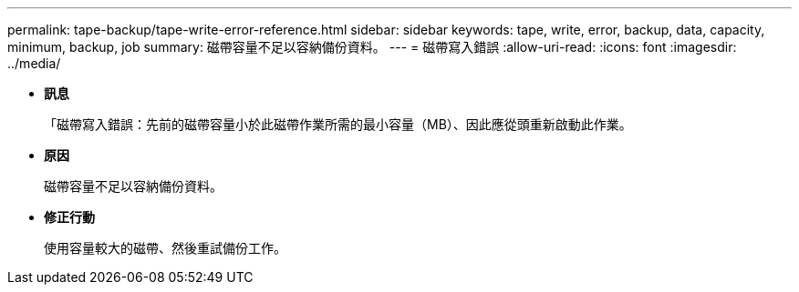 ---
permalink: tape-backup/tape-write-error-reference.html 
sidebar: sidebar 
keywords: tape, write, error, backup, data, capacity, minimum, backup, job 
summary: 磁帶容量不足以容納備份資料。 
---
= 磁帶寫入錯誤
:allow-uri-read: 
:icons: font
:imagesdir: ../media/


* *訊息*
+
「磁帶寫入錯誤：先前的磁帶容量小於此磁帶作業所需的最小容量（MB）、因此應從頭重新啟動此作業。

* *原因*
+
磁帶容量不足以容納備份資料。

* *修正行動*
+
使用容量較大的磁帶、然後重試備份工作。


